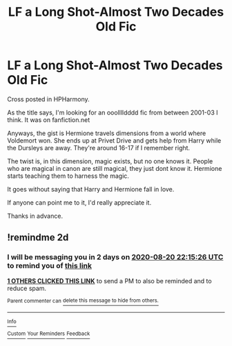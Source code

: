 #+TITLE: LF a Long Shot-Almost Two Decades Old Fic

* LF a Long Shot-Almost Two Decades Old Fic
:PROPERTIES:
:Author: TriceratopsWrex
:Score: 13
:DateUnix: 1597785177.0
:DateShort: 2020-Aug-19
:FlairText: What's That Fic?
:END:
Cross posted in HPHarmony.

As the title says, I'm looking for an ooolllldddd fic from between 2001-03 I think. It was on fanfiction.net

Anyways, the gist is Hermione travels dimensions from a world where Voldemort won. She ends up at Privet Drive and gets help from Harry while the Dursleys are away. They're around 16-17 if I remember right.

The twist is, in this dimension, magic exists, but no one knows it. People who are magical in canon are still magical, they just dont know it. Hermione starts teaching them to harness the magic.

It goes without saying that Harry and Hermione fall in love.

If anyone can point me to it, I'd really appreciate it.

Thanks in advance.


** !remindme 2d
:PROPERTIES:
:Author: ceplma
:Score: 2
:DateUnix: 1597788926.0
:DateShort: 2020-Aug-19
:END:

*** I will be messaging you in 2 days on [[http://www.wolframalpha.com/input/?i=2020-08-20%2022:15:26%20UTC%20To%20Local%20Time][*2020-08-20 22:15:26 UTC*]] to remind you of [[https://np.reddit.com/r/HPfanfiction/comments/ic9vnu/lf_a_long_shotalmost_two_decades_old_fic/g21e6gd/?context=3][*this link*]]

[[https://np.reddit.com/message/compose/?to=RemindMeBot&subject=Reminder&message=%5Bhttps%3A%2F%2Fwww.reddit.com%2Fr%2FHPfanfiction%2Fcomments%2Fic9vnu%2Flf_a_long_shotalmost_two_decades_old_fic%2Fg21e6gd%2F%5D%0A%0ARemindMe%21%202020-08-20%2022%3A15%3A26%20UTC][*1 OTHERS CLICKED THIS LINK*]] to send a PM to also be reminded and to reduce spam.

^{Parent commenter can} [[https://np.reddit.com/message/compose/?to=RemindMeBot&subject=Delete%20Comment&message=Delete%21%20ic9vnu][^{delete this message to hide from others.}]]

--------------

[[https://np.reddit.com/r/RemindMeBot/comments/e1bko7/remindmebot_info_v21/][^{Info}]]

[[https://np.reddit.com/message/compose/?to=RemindMeBot&subject=Reminder&message=%5BLink%20or%20message%20inside%20square%20brackets%5D%0A%0ARemindMe%21%20Time%20period%20here][^{Custom}]]
[[https://np.reddit.com/message/compose/?to=RemindMeBot&subject=List%20Of%20Reminders&message=MyReminders%21][^{Your Reminders}]]
[[https://np.reddit.com/message/compose/?to=Watchful1&subject=RemindMeBot%20Feedback][^{Feedback}]]
:PROPERTIES:
:Author: RemindMeBot
:Score: 1
:DateUnix: 1597797716.0
:DateShort: 2020-Aug-19
:END:
